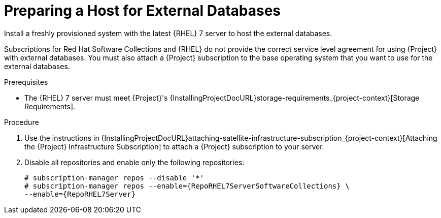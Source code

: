 [id="preparing-a-host-for-external-databases_{context}"]
= Preparing a Host for External Databases

Install a freshly provisioned system with the latest {RHEL} 7 server to host the external databases.

Subscriptions for Red{nbsp}Hat Software Collections and {RHEL} do not provide the correct service level agreement for using {Project} with external databases.
You must also attach a {Project} subscription to the base operating system that you want to use for the external databases.

.Prerequisites

* The {RHEL} 7 server must meet {Project}'s {InstallingProjectDocURL}storage-requirements_{project-context}[Storage Requirements].

.Procedure

. Use the instructions in {InstallingProjectDocURL}attaching-satellite-infrastructure-subscription_{project-context}[Attaching the {Project} Infrastructure Subscription] to attach a {Project} subscription to your server.

. Disable all repositories and enable only the following repositories:
+
[options="nowrap" subs="+quotes,attributes"]
----
# subscription-manager repos --disable '*'
# subscription-manager repos --enable={RepoRHEL7ServerSoftwareCollections} \
--enable={RepoRHEL7Server}
----
